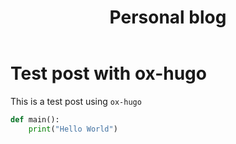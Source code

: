 #+HUGO_BASE_DIR: ../../
#+HUGO_SECTION: posts

#+TITLE: Personal blog

* Test post with ox-hugo
  :PROPERTIES:
  :EXPORT_FILE_NAME: text-ox-hugo
  :EXPORT_DATE: 2020-03-29
  :END:
  This is a test post using =ox-hugo=

  #+begin_src python
    def main():
        print("Hello World")
  #+end_src
